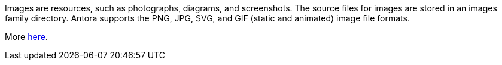 Images are resources, such as photographs, diagrams, and screenshots. The source files for images are stored in an images family directory. Antora supports the PNG, JPG, SVG, and GIF (static and animated) image file formats.

More link:https://docs.antora.org/antora/latest/images-directory/[here].